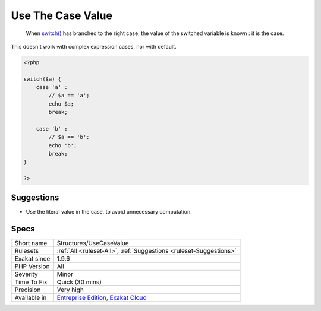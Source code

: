 .. _structures-usecasevalue:

.. _use-the-case-value:

Use The Case Value
++++++++++++++++++

  When `switch() <https://www.php.net/manual/en/control-structures.switch.php>`_ has branched to the right case, the value of the switched variable is known : it is the case.

This doesn't work with complex expression cases, nor with default. 


.. code-block:: php
   
   <?php
   
   switch($a) {
       case 'a' : 
           // $a == 'a';
           echo $a;
           break;
           
       case 'b' : 
           // $a == 'b';
           echo 'b';
           break;
   }
   
   ?>

Suggestions
___________

* Use the literal value in the case, to avoid unnecessary computation.




Specs
_____

+--------------+-------------------------------------------------------------------------------------------------------------------------+
| Short name   | Structures/UseCaseValue                                                                                                 |
+--------------+-------------------------------------------------------------------------------------------------------------------------+
| Rulesets     | :ref:`All <ruleset-All>`, :ref:`Suggestions <ruleset-Suggestions>`                                                      |
+--------------+-------------------------------------------------------------------------------------------------------------------------+
| Exakat since | 1.9.6                                                                                                                   |
+--------------+-------------------------------------------------------------------------------------------------------------------------+
| PHP Version  | All                                                                                                                     |
+--------------+-------------------------------------------------------------------------------------------------------------------------+
| Severity     | Minor                                                                                                                   |
+--------------+-------------------------------------------------------------------------------------------------------------------------+
| Time To Fix  | Quick (30 mins)                                                                                                         |
+--------------+-------------------------------------------------------------------------------------------------------------------------+
| Precision    | Very high                                                                                                               |
+--------------+-------------------------------------------------------------------------------------------------------------------------+
| Available in | `Entreprise Edition <https://www.exakat.io/entreprise-edition>`_, `Exakat Cloud <https://www.exakat.io/exakat-cloud/>`_ |
+--------------+-------------------------------------------------------------------------------------------------------------------------+


